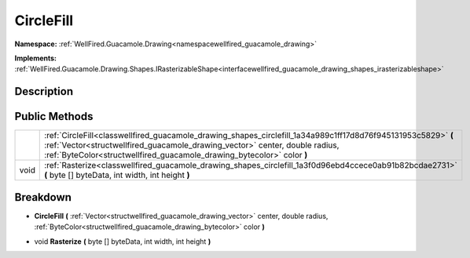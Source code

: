 .. _classwellfired_guacamole_drawing_shapes_circlefill:

CircleFill
===========

**Namespace:** :ref:`WellFired.Guacamole.Drawing<namespacewellfired_guacamole_drawing>`

**Implements:** :ref:`WellFired.Guacamole.Drawing.Shapes.IRasterizableShape<interfacewellfired_guacamole_drawing_shapes_irasterizableshape>`


Description
------------



Public Methods
---------------

+-------------+--------------------------------------------------------------------------------------------------------------------------------------------------------------------------------------------------------------------------------------------------------------------------+
|             |:ref:`CircleFill<classwellfired_guacamole_drawing_shapes_circlefill_1a34a989c1ff17d8d76f945131953c5829>` **(** :ref:`Vector<structwellfired_guacamole_drawing_vector>` center, double radius, :ref:`ByteColor<structwellfired_guacamole_drawing_bytecolor>` color **)**   |
+-------------+--------------------------------------------------------------------------------------------------------------------------------------------------------------------------------------------------------------------------------------------------------------------------+
|void         |:ref:`Rasterize<classwellfired_guacamole_drawing_shapes_circlefill_1a3f0d96ebd4ccece0ab91b82bcdae2731>` **(** byte [] byteData, int width, int height **)**                                                                                                               |
+-------------+--------------------------------------------------------------------------------------------------------------------------------------------------------------------------------------------------------------------------------------------------------------------------+

Breakdown
----------

.. _classwellfired_guacamole_drawing_shapes_circlefill_1a34a989c1ff17d8d76f945131953c5829:

-  **CircleFill** **(** :ref:`Vector<structwellfired_guacamole_drawing_vector>` center, double radius, :ref:`ByteColor<structwellfired_guacamole_drawing_bytecolor>` color **)**

.. _classwellfired_guacamole_drawing_shapes_circlefill_1a3f0d96ebd4ccece0ab91b82bcdae2731:

- void **Rasterize** **(** byte [] byteData, int width, int height **)**

